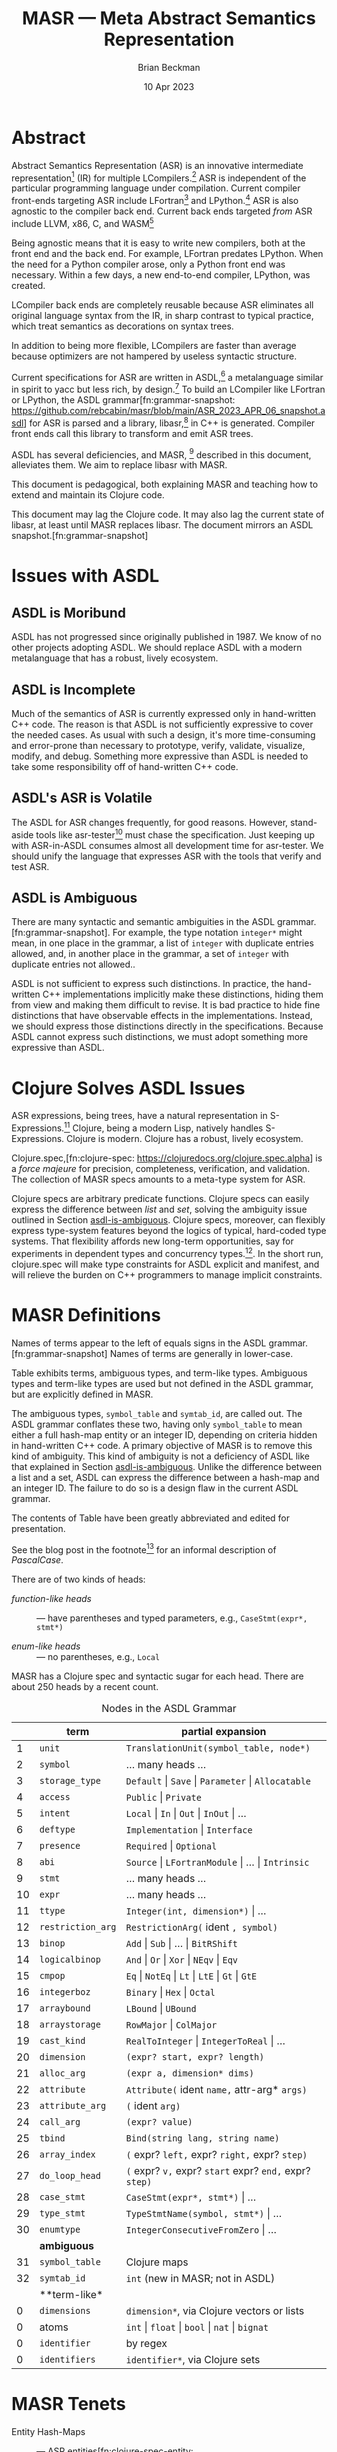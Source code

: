 #+TODO: TODO BACKLOGGED(!) SCHEDULED(!) STARTED(!) SUSPENDED(!) BLOCKED(!) DELEGATED(!) ABANDONED(!) DONE

# FOR DOCUMENTATION OF THESE OPTIONS, see 12.2, Export Settings of the Org Info Manual

#+OPTIONS: ':t                # export smart quotes
#+OPTIONS: *:t                # export emphasized text
#+OPTIONS: -:t                # conversion of special strings
#+OPTIONS: ::t                # fixed-width sections
#+OPTIONS: <:t                # time/date active/inactive stamps
#+OPTIONS: \n:nil             # preserve line breaks
#+OPTIONS: ^:nil              # TeX-like syntax for sub- and super-scripts
#+OPTIONS: arch:headline      # archived trees
#+OPTIONS: author:t           # toggle inclusion of author name on export
#+OPTIONS: broken-links:mark  # ?
#+OPTIONS: c:nil              # clock keywords
#+OPTIONS: creator:nil        # other value is 'comment'

# Exporting of drawers

#+OPTIONS: d:t

# Exporting of drawers to LaTeX is NOT WORKING as of 25 March 2020. The
# workaround is to wrap the drawers in #+begin_example and #+end_example.

# #+OPTIONS: d:("LOGBOOK")      # drawers to include or exclude

#+OPTIONS: date:t             # ?
#+OPTIONS: e:t                # entities
#+OPTIONS: email:nil          # do or don't export my email
#+OPTIONS: f:t                # footnotes
#+OPTIONS: H:3                # number of headline levels to export
#+OPTIONS: inline:t           # export inline tasks?
#+OPTIONS: num:t              # section numbers
#+OPTIONS: p:nil              # toggle export of planning information
#+OPTIONS: pri:nil            # priority cookies
#+OPTIONS: prop:("ATTACH_DIR" "Attachments")           # include property drawers? or list to include?
#+OPTIONS: stat:t             # statistics cookies?
#+OPTIONS: tags:t             # org-export-with-tags? (what's a "tag"?)
#+OPTIONS: tasks:t            # include TODO items ("tasks" some complexity here)
#+OPTIONS: tex:t              # exports inline LaTeX
#+OPTIONS: timestamp:t        # creation timestamp in the exported file?
#+OPTIONS: toc:2              # set level limit in TOC or nil to exclude
#+OPTIONS: todo:t             # inclusion of actual TODO keyword
#+OPTIONS: |:t                # include tables

#+CREATOR: Emacs 26.2 of 2019-04-12, org version: 9.2.2

#+LaTeX_HEADER: \usepackage{bm}
#+LaTeX_HEADER: \usepackage[T1]{fontenc}
#+LaTeX_HEADER: \usepackage{cmll}
#+LaTeX_HEADER: \usepackage{amsmath}
#+LaTeX_HEADER: \usepackage{amsthm}
#+LaTeX_HEADER: \usepackage{amsthm}
#+LaTeX_HEADER: \usepackage{amssymb}
#+LaTeX_HEADER: \usepackage{interval}  % must install texlive-full
#+LaTeX_HEADER: \usepackage{mathtools}
#+LaTeX_HEADER: \usepackage{interval}  % must install texlive-full
#+LaTeX_HEADER: \usepackage[shortcuts]{extdash}
#+LaTeX_HEADER: \usepackage{tikz}
#+LaTeX_HEADER: \usepackage[utf8]{inputenc}

# #+LaTeX_HEADER: \usepackage[top=0.90in,bottom=0.55in,left=1.25in,right=1.25in,includefoot]{geometry}

#+LaTeX_HEADER: \usepackage[top=1.25in,bottom=1.25in,left=1.75in,right=1.75in,includefoot]{geometry}

#+LaTeX_HEADER: \usepackage{palatino}

#+LaTeX_HEADER: \usepackage{siunitx}
#+LaTeX_HEADER: \usepackage{braket}
#+LaTeX_HEADER: \usepackage[euler-digits,euler-hat-accent]{eulervm}
#+LATEX_HEADER: \usepackage{fancyhdr}
#+LATEX_HEADER: \pagestyle{fancyplain}
#+LATEX_HEADER: \lhead{}
#+LATEX_HEADER: \chead{\textbf{(c) Brian Beckman, 2023; Creative Commons Attribution-ShareAlike CC-BY-SA}}
#+LATEX_HEADER: \rhead{}
#+LATEX_HEADER: \lfoot{(c) Brian Beckman, 2023; CC-BY-SA}
#+LATEX_HEADER: \cfoot{\thepage}
#+LATEX_HEADER: \rfoot{}
#+LATEX_HEADER: \usepackage{lineno}
#+LATEX_HEADER: \usepackage{minted}
#+LATEX_HEADER: \usepackage{listings}
#+LATEX_HEADER: \usepackage{tipa}

# #+LATEX_HEADER: \linenumbers

#+LATEX_HEADER: \usepackage{parskip}
#+LATEX_HEADER: \setlength{\parindent}{15pt}
#+LATEX_HEADER: \usepackage{listings}
#+LATEX_HEADER: \usepackage{xcolor}
#+LATEX_HEADER: \usepackage{textcomp}
#+LATEX_HEADER: \usepackage[atend]{bookmark}
#+LATEX_HEADER: \usepackage{mdframed}
#+LATEX_HEADER: \usepackage[utf8]{inputenc} % usually not needed (loaded by default)
#+LATEX_HEADER: \usepackage[T1]{fontenc}

#+LATEX_HEADER_EXTRA: \BeforeBeginEnvironment{minted}{\begin{mdframed}}
#+LATEX_HEADER_EXTRA: \AfterEndEnvironment{minted}{\end{mdframed}}
#+LATEX_HEADER_EXTRA: \bookmarksetup{open, openlevel=2, numbered}
#+LATEX_HEADER_EXTRA: \DeclareUnicodeCharacter{03BB}{$\lambda$}
# The following doesn't work: just search replace literal ESC=27=1B with ^[ !
# #+LATEX_HEADER_EXTRA: \DeclareUnicodeCharacter{001B}{xx}

#                                                    _
#  _ _  _____ __ __  __ ___ _ __  _ __  __ _ _ _  __| |___
# | ' \/ -_) V  V / / _/ _ \ '  \| '  \/ _` | ' \/ _` (_-<
# |_||_\___|\_/\_/  \__\___/_|_|_|_|_|_\__,_|_||_\__,_/__/

#+LaTeX_HEADER: \newcommand\definedas{\stackrel{\text{\tiny def}}{=}}
#+LaTeX_HEADER: \newcommand\belex{BELEX}
#+LaTeX_HEADER: \newcommand\bleir{BLEIR}
#+LaTeX_HEADER: \newcommand\llb{low-level \belex}
#+LaTeX_HEADER: \newcommand\hlb{high-level \belex}
#+LaTeX_HEADER: \newcommand{\Coloneqq}{\mathrel{\vcenter{\hbox{$:\,:\,=$}}{}}}

#+LaTeX_HEADER: \theoremstyle{definition}
#+LaTeX_HEADER: \newtheorem{definition}{Definition}

#+LaTeX_HEADER: \theoremstyle{slogan}
#+LaTeX_HEADER: \newtheorem{slogan}{Slogan}

#+LaTeX_HEADER: \theoremstyle{warning}
#+LaTeX_HEADER: \newtheorem{warning}{Warning}

#+LaTeX_HEADER: \theoremstyle{premise}
#+LaTeX_HEADER: \newtheorem{premise}{Premise}

#+SELECT_TAGS: export
#+STARTUP: indent

#+LaTeX_CLASS_OPTIONS: [10pt,oneside,x11names]
#+MACRO: color \textcolor{$1}{$2}
# Doesn't work: #+MACRO: colorbf \textcolor{$1}{\textbf{$2}}
# Use this instead:
#+LaTeX_HEADER: \newcommand\colorbf[2]{\textcolor{#1}{\textbf{#2}}}

#+LATEX: \setlength\parindent{0pt}

# #+STARTUP: latexpreview inlineimages showall
# #+STARTUP: showall

#+TITLE:  MASR --- Meta Abstract Semantics Representation
#+AUTHOR: Brian Beckman
#+DATE:   10 Apr 2023

#+BEGIN_SRC elisp :exports none
  (setq org-babel-python-command "python3")
  (setq org-image-actual-width nil)
  (setq org-confirm-babel-evaluate nil)
  (setq org-src-fontify-natively t)
  (add-to-list 'org-latex-packages-alist '("" "listingsutf8"))
  (setq org-export-latex-listings 'minted)
  (setq org-latex-listings 'minted
        org-latex-packages-alist '(("" "minted"))
        org-latex-pdf-process
        '("pdflatex --synctex=1 -shell-escape -interaction nonstopmode -output-directory %o %f"
          "pdflatex --synctex=1 -shell-escape -interaction nonstopmode -output-directory %o %f"
          "pdflatex --synctex=1 -shell-escape -interaction nonstopmode -output-directory %o %f"))
  (org-babel-do-load-languages 'org-babel-load-languages
   '((ditaa . t) (latex . t)))
  (princ (concat (format "Emacs version: %s\n" (emacs-version))
                 (format "org version: %s\n" (org-version))))
#+END_SRC

#+RESULTS:
: Emacs version: GNU Emacs 28.2 (build 1, aarch64-apple-darwin21.1.0, NS appkit-2113.00 Version 12.0.1 (Build 21A559))
:  of 2022-09-12
: org version: 9.5.5

\clearpage
* Abstract

Abstract Semantics Representation (ASR) is an
innovative intermediate representation[fn::
https://en.wikipedia.org/wiki/Intermediate_representation]
(IR) for multiple LCompilers.[fn:lcompilers:
https://github.com/lcompilers/libasr] ASR is
independent of the particular programming language
under compilation. Current compiler front-ends
targeting ASR include LFortran[fn::
https://lfortran.org/] and LPython.[fn::
https://lpython.org/] ASR is also agnostic to the
compiler back end. Current back ends targeted /from/
ASR include LLVM, x86, C, and WASM[fn::
https://webassembly.org/]

Being agnostic means that it is easy to write new
compilers, both at the front end and the back end.
For example, LFortran predates LPython. When the
need for a Python compiler arose, only a Python
front end was necessary. Within a few days, a new
end-to-end compiler, LPython, was created.

LCompiler back ends are completely reusable because
ASR eliminates all original language syntax from the
IR, in sharp contrast to typical practice, which
treat semantics as decorations on syntax trees.

In addition to being more flexible, LCompilers are
faster than average because optimizers are not
hampered by useless syntactic structure.

# ASR-to-ASR
# transformations are the magic of LCompilers.
# Optimization, type-checking, partial evaluation,
# abstract execution, and rewriting are examples of
# such transformations.

# ASR is a full programming language in its own
# right, just one with no native syntax,

Current specifications for ASR are written in
ASDL,[fn::
https://en.wikipedia.org/wiki/Abstract-Type_and_Scheme-Definition_Language]
a metalanguage similar in spirit to yacc but less
rich, by design.[fn::
https://en.wikipedia.org/wiki/Yacc] To build an
LCompiler like LFortran or LPython, the ASDL
grammar[fn:grammar-snapshot:
https://github.com/rebcabin/masr/blob/main/ASR_2023_APR_06_snapshot.asdl]
for ASR is parsed and a library, libasr,[fn:libasr:
https://github.com/lfortran/lfortran/tree/c648a8d824242b676512a038bf2257f3b28dad3b/src/libasr]
in C++ is generated. Compiler front ends call this
library to transform and emit ASR trees.

ASDL has several deficiencies, and MASR, [fn::
pronounced "maser;" it is a Physics pun] described
in this document, alleviates them. We aim to replace
libasr with MASR.

This document is pedagogical, both explaining MASR
and teaching how to extend and maintain its Clojure
code.

This document may lag the Clojure code. It may also
lag the current state of libasr, at least until MASR
replaces libasr. The document mirrors an ASDL
snapshot.[fn:grammar-snapshot]

\clearpage
* Issues with ASDL
<<issues>>

** ASDL is Moribund

ASDL has not progressed since originally published
in 1987. We know of no other projects adopting ASDL.
We should replace ASDL with a modern metalanguage
that has a robust, lively ecosystem.

** ASDL is Incomplete

Much of the semantics of ASR is currently expressed
only in hand-written C++ code. The reason is that
ASDL is not sufficiently expressive to cover the
needed cases. As usual with such a design, it's more
time-consuming and error-prone than necessary to
prototype, verify, validate, visualize, modify, and
debug. Something more expressive than ASDL is
needed to take some responsibility off of
hand-written C++ code.

** ASDL's ASR is Volatile

The ASDL for ASR changes frequently, for good
reasons. However, stand-aside tools like
asr-tester[fn::
https://github.com/rebcabin/asr-tester] must chase
the specification. Just keeping up with ASR-in-ASDL
consumes almost all development time for asr-tester.
We should unify the language that expresses ASR with
the tools that verify and test ASR.

** ASDL is Ambiguous
<<asdl-is-ambiguous>>

There are many syntactic and semantic ambiguities in
the ASDL grammar.[fn:grammar-snapshot]. For example,
the type notation =integer*= might mean, in one
place in the grammar, a list of =integer= with
duplicate entries allowed, and, in another place in
the grammar, a set of =integer= with duplicate
entries not allowed..

ASDL is not sufficient to express such distinctions.
In practice, the hand-written C++ implementations
implicitly make these distinctions, hiding them from
view and making them difficult to revise. It is bad
practice to hide fine distinctions that have
observable effects in the implementations. Instead,
we should express those distinctions directly in the
specifications. Because ASDL cannot express such
distinctions, we must adopt something more
expressive than ASDL.

# Another kind of ambiguity concerns =symbol_table=.
# In some places in the ASDL
# grammar,[fn:grammar-snapshot] the type
# =symbol_table= means a literal hash-map. In other
# places, =symbol_table= means an integer ID. Only the
# hand-written C++ code knows where.

# That kind of ambiguity is avoidable in ASDL. That
# kind of ambiguity is simply a design flaw in the
# expression of ASR in ASDL.

\clearpage
* Clojure Solves ASDL Issues

ASR expressions, being trees, have a natural
representation in S-Expressions.[fn::
https://en.wikipedia.org/wiki/S-expression] Clojure,
being a modern Lisp, natively handles S-Expressions.
Clojure is modern. Clojure has a robust, lively
ecosystem.

Clojure.spec,[fn:clojure-spec:
https://clojuredocs.org/clojure.spec.alpha] is a
/force majeure/ for precision, completeness,
verification, and validation. The collection of MASR
specs amounts to a meta-type system for ASR.

Clojure specs are arbitrary predicate functions.
Clojure specs can easily express the difference
between /list/ and /set/, solving the ambiguity
issue outlined in Section [[asdl-is-ambiguous]]. Clojure
specs, moreover, can flexibly express type-system
features beyond the logics of typical, hard-coded
type systems. That flexibility affords new long-term
opportunities, say for experiments in dependent
types and concurrency types.[fn::
https://rholang.io/]. In the short run, clojure.spec
will make type constraints for ASDL explicit and
manifest, and will relieve the burden on C++
programmers to manage implicit constraints.

\clearpage
* MASR Definitions

\begin{framed}
\begin{definition}
  A \emph{spec} is a predicate function
  that tests an expression for conformance.
  \emph{Spec} is a synonym for \emph{type}
  in this document.
\end{definition}
\vskip 0.26cm
\end{framed}

\begin{framed}
\begin{definition}
\emph{Terms} are the "objects" or "productions" of ASR,
like $\texttt{symbol}$ or $\texttt{dimension}$.
\end{definition}
\vskip 0.26cm
\end{framed}

Names of terms appear to the left of equals signs in
the ASDL grammar.[fn:grammar-snapshot] Names of
terms are generally in lower-case.

Table \ref{tbl:nodes} exhibits terms, ambiguous
types, and term-like types. Ambiguous types and
term-like types are used but not defined in the ASDL
grammar, but are explicitly defined in MASR.

The ambiguous types, =symbol_table= and =symtab_id=,
are called out. The ASDL grammar conflates these
two, having only =symbol_table= to mean either a
full hash-map entity or an integer ID, depending on
criteria hidden in hand-written C++ code. A primary
objective of MASR is to remove this kind of
ambiguity. This kind of ambiguity is not a
deficiency of ASDL like that explained in Section
[[asdl-is-ambiguous]]. Unlike the difference between a
list and a set, ASDL can express the difference
between a hash-map and an integer ID. The failure to
do so is a design flaw in the current ASDL grammar.

The contents of Table \ref{tbl:nodes} have been
greatly abbreviated and edited for presentation.

\begin{framed}
\begin{definition}
\emph{Heads} are expressions like $\texttt{Local}$
and $\texttt{CaseStmt}$,
generally in PascalCase,
that appear on the right-hand sides of
equals signs in Table \ref{tbl:nodes}.
\end{definition}
\vskip 0.26cm
\end{framed}

See the blog post in the footnote[fn::
https://alok-verma6597.medium.com/case-styles-in-development-camel-pascal-snake-and-kebab-case-ed8e7b2497af]
for an informal description of /PascalCase/.

There are of two kinds of heads:

- /function-like heads/ :: --- have parentheses and typed
  parameters, \newline e.g., =CaseStmt(expr*, stmt*)=

- /enum-like heads/ :: --- no parentheses, e.g., =Local=

MASR has a Clojure spec and syntactic sugar for each
head. There are about 250 heads by a recent count.

\begin{framed}
\begin{definition}
  An \emph{ASR entity} is a compound type like \newline
  $\texttt{CaseStmt(expr*, stmt*)}$, with a function-like head
  and zero-or more arguments, possibly with names, that require recursive conformance.
\end{definition}
\end{framed}

#+caption: Nodes in the ASDL Grammar
#+label: tbl:nodes
|----+-------------------+------------------------------------------------------------------|
|    | **term**          | **partial expansion**                                            |
|----+-------------------+------------------------------------------------------------------|
|  1 | =unit=            | =TranslationUnit(symbol_table, node*)=                           |
|  2 | =symbol=          | \ldots many heads \ldots                                         |
|  3 | =storage_type=    | =Default= \vert =Save= \vert =Parameter= \vert =Allocatable=     |
|  4 | =access=          | =Public= \vert =Private=                                         |
|  5 | =intent=          | =Local= \vert =In= \vert =Out= \vert =InOut= \vert \ldots        |
|  6 | =deftype=         | =Implementation= \vert =Interface=                               |
|  7 | =presence=        | =Required= \vert =Optional=                                      |
|  8 | =abi=             | =Source= \vert =LFortranModule= \vert \ldots \vert =Intrinsic=   |
|  9 | =stmt=            | \ldots many heads \ldots                                         |
| 10 | =expr=            | \ldots many heads \ldots                                         |
| 11 | =ttype=           | =Integer(int, dimension*)= \vert \ldots                          |
| 12 | =restriction_arg= | =RestrictionArg(= ident =, symbol)=                              |
| 13 | =binop=           | =Add= \vert =Sub= \vert \ldots \vert =BitRShift=                 |
| 14 | =logicalbinop=    | =And= \vert =Or= \vert =Xor= \vert =NEqv= \vert =Eqv=            |
| 15 | =cmpop=           | =Eq= \vert =NotEq= \vert =Lt= \vert =LtE= \vert =Gt= \vert =GtE= |
| 16 | =integerboz=      | =Binary= \vert =Hex= \vert =Octal=                               |
| 17 | =arraybound=      | =LBound= \vert =UBound=                                          |
| 18 | =arraystorage=    | =RowMajor= \vert =ColMajor=                                      |
| 19 | =cast_kind=       | =RealToInteger= \vert =IntegerToReal= \vert \ldots               |
| 20 | =dimension=       | =(expr? start, expr? length)=                                    |
| 21 | =alloc_arg=       | =(expr a, dimension* dims)=                                      |
| 22 | =attribute=       | =Attribute(= ident =name,= attr-arg* =args)=                     |
| 23 | =attribute_arg=   | =(= ident =arg)=                                                 |
| 24 | =call_arg=        | =(expr? value)=                                                  |
| 25 | =tbind=           | =Bind(string lang, string name)=                                 |
| 26 | =array_index=     | =(= expr? =left,= expr? =right,= expr? =step)=                   |
| 27 | =do_loop_head=    | =(= expr? =v,= expr? =start= expr? =end,= expr? =step)=          |
| 28 | =case_stmt=       | =CaseStmt(expr*, stmt*)= \vert \ldots                            |
| 29 | =type_stmt=       | =TypeStmtName(symbol, stmt*)= \vert \ldots                       |
| 30 | =enumtype=        | =IntegerConsecutiveFromZero= \vert \ldots                        |
|----+-------------------+------------------------------------------------------------------|
|    | **ambiguous**     |                                                                  |
|----+-------------------+------------------------------------------------------------------|
| 31 | =symbol_table=    | Clojure maps                                                     |
| 32 | =symtab_id=       | =int= (new in MASR; not in ASDL)                                 |
|----+-------------------+------------------------------------------------------------------|
|    | **term-like*      |                                                                  |
|----+-------------------+------------------------------------------------------------------|
|  0 | =dimensions=      | =dimension*=, via Clojure vectors or lists                       |
|  0 | atoms             | =int= \vert =float= \vert =bool= \vert =nat= \vert =bignat=      |
|  0 | =identifier=      | by regex                                                         |
|  0 | =identifiers=     | =identifier*=, via Clojure sets                                  |
|----+-------------------+------------------------------------------------------------------|
#+TBLFM: $3=int= (new in MASR; not in ASDL)

\clearpage
* MASR Tenets

- Entity Hash-Maps :: --- ASR
  entities[fn:clojure-spec-entity:
  https://clojure.org/guides/spec] shall be
  hash-maps with fully-qualified keywords as keys
  (see Section [[intent]] for motivating example).

- Multi-Specs :: --- ASR entity hash-maps shall be
  recursively checked and generated via Clojure
  multi-specs.[fn:clojure-spec-entity]

- Explicit :: --- ASR entity hash-maps shall contain
  all necessary information, even at the cost of
  verbosity. Defaults are not permitted.

- Syntax Sugar :: --- Extra constructor functions
  for ASR entities may allow default values for
  positional and keyword arguments. See Section
  [[ttype]] for an example and see Issue 3 on MASR's
  GitHub repo.[fn::
  https://github.com/rebcabin/masr/issues/3]

\clearpage
* Base Specs

The specs in this section are the /atoms/ in the
/term-like/ grouping in Table \ref{tbl:nodes}

** Atoms: =int=, =float=, =bool=, =nat=

The specs for =int=, =float=, and =bool= are straightforward:

\vskip 0.26cm
#+begin_src clojure :eval never
  (s/def ::int   int?)     ;; java.lang.Long
  (s/def ::float float?)
  (s/def ::bool  boolean?)
#+end_src

We restrict the spec, =nat=, for natural numbers, to /int/,
for practical reasons:

\vskip 0.26cm
#+begin_src clojure :eval never
   (s/def ::nat nat-int?)
   ;; sugar
   (defn nat [it]
     (let [cit (s/conform ::nat it)]
       (if (s/invalid? cit)
         ::invalid-nat
         cit)))
#+end_src

\vskip 0.26cm
#+begin_src clojure :eval never
   (tests
    (s/valid? ::nat (nat 42))                    := true
    (s/valid? ::nat (nat -42))                   := false
    (s/valid? ::nat (nat 0))                     := true
    (s/valid? ::nat (nat 0xFFFFFFFFFFFFFFFF))    := false
    (s/valid? ::nat (nat -0xFFFFFFFFFFFFFFFF))   := false
    (s/valid?
     ::nat
     (nat (unchecked-long 0xFFFFFFFFFFFFFFFF)))  := false
    (s/valid?
     ::nat
     (nat (unchecked-long -0xFFFFFFFFFFFFFFFF))) := true
    (s/valid? ::nat (nat 0x7FFFFFFFFFFFFFFF))    := true)
#+end_src

\newpage
** Notes

A Clojure /int/ is a Java /Long/, with some peculiar
behavior for hex literals.[fn::
https://clojurians.slack.com/archives/C03S1KBA2/p1681690965585429]
The gist is that hex literals for negative numbers
in Clojure must have explicit minus signs, lest they
become =clojure.lang.BigInt=, which we disallow in
MASR. To access the underlying =java.lang.Long=, one
must employ Clojure's =unchecked-long=.

\vskip 0.26cm
#+begin_src clojure :eval never
  (tests (unchecked-long 0x8000000000000000)
         := -9223372036854775808
         (unchecked-long 0xFFFFFFFFFFFFFFFF)
         := -1
         (unchecked-long 0x8000000000000000)
         := -0x8000000000000000
         (unchecked-long -0xFFFFFFFFFFFFFFFF)
         := 1)
#+end_src

\clearpage
* Term-Like Nodes

This section of the document exhibits specs for the
/term-like nodes/ in Table \ref{tbl:nodes}: namely
=dimensions=, =identifier=, and =identifiers=. These
are not terms, but share some similarities with
terms. Note carefully the singulars and plurals in
the names of the specs.

** dimensions [\emph{sic}]
<<dimensions>>

A MASR /dimensions/ [\emph{sic}], =dimension*= in
ASDL, is a homogeneous ordered collection (list or
vector) of zero or more dimension instances
([[dimension]]). Because \linebreak =::dimensions=
[\emph{sic}] is not a term, we do not need nested
multi-specs. However, because =::dimension=
[\emph{sic}] is a term, the spec for =::dimensions=
must ensure that the elements of its collection
conform to =::dimension=, which is an =asr-term=
multi-spec. We ensure so with a function that
selects terms that match a given spec, =dimension=
in this case. We may reuse that function in other
specs that represent collections that are not,
themselves, terms.

\vskip 0.26cm
#+begin_src clojure :eval never
  (defn term-selector-spec [kwd]
    (s/and ::asr-term
           #(= kwd (::term %))))
#+end_src

Here is the spec, =::dimensions=, for dimensions. We
limit the number of dimensions to 9 for practical
reasons. The meaning of a =::dimensions= instance
with 0 dimensions is an open question (Issue
6[fn:issue6]).

\vskip 0.26cm
#+begin_src clojure :eval never
  (def MIN-NUMBER-OF-DIMENSIONS 0)  ;; TODO: 1?
  (def MAX-NUMBER-OF-DIMENSIONS 9)

  (s/def ::dimensions
    (s/coll-of (term-selector-spec ::dimension)
               :min-count MIN-NUMBER-OF-DIMENSIONS,
               :max-count MAX-NUMBER-OF-DIMENSIONS,
               :into []))
#+end_src

\newpage
*** FullForm

The following tests show a couple of ways of writing
out a =::dimensions= instance in full-form. The
first is necessary in files other than =specs.clj=,
say in =core_tests.clj=. The second can be used in
=specs.clj=:

\vskip 0.26cm
#+begin_src clojure :eval never
  (tests (s/valid?
          ::dimensions
          [#:masr.specs{:term :masr.specs/dimension,
                        :dimension-content [1 60]}
           #:masr.specs{:term :masr.specs/dimension,
                        :dimension-content ()}]) := true
         (s/valid?
          ::dimensions
          [{::term ::dimension,
            ::dimension-content [1 60]}
           {::term ::dimension,
            ::dimension-content ()}])            := true)
#+end_src

*** Sugar

The following tests illustrate the sugar for
=::dimensions=:

\vskip 0.26cm
#+begin_src clojure :eval never
  (tests
   (s/valid? ::dimensions [])                        := true
   (s/valid? ::dimensions
             [(dimension '(1 60)) (dimension '())])  := true
   (s/conform ::dimensions
              [(dimension '(1 60)) (dimension '())]) :=
   [#:masr.specs{:term :masr.specs/dimension,
                 :dimension-content [1 60]}
    #:masr.specs{:term :masr.specs/dimension,
                 :dimension-content ()}])
#+end_src

\clearpage
** identifier  [\emph{sic}]

An ASR identifier is a C or Fortran identifier,
which begins with an alphabetic glyph or an
underscore, and has alpha-numeric characters or
underscores following. The only complication in the
spec is the need to generate instances via
=s/with-gen=. The spec solves the problem for
identifiers and shows a pattern for other specs that
need custom generators.

\vskip 0.26cm
#+begin_src clojure :eval never
  (let [alpha-re #"[a-zA-Z_]"  ;; "let over lambda."
        alphameric-re #"[a-zA-Z0-9_]*"]
    (def alpha?
      #(re-matches alpha-re %))
    (def alphameric?
      #(re-matches alphameric-re %))
    (defn identifier? [sy]
      ;; exclude strings, numbers, quoted numbers
      (and (symbol? sy)
           (let [s (str sy)]
             (and (alpha? (subs s 0 1))
                  (alphameric? (subs s 1))))))
    (def identifier-generator
      (tgen/let [c (gen/char-alpha)
                 s (gen/string-alphanumeric)]
        (symbol (str c s))))
    (s/def ::identifier
      (s/with-gen
        identifier?
        ;; fn wrapping a macro:
        (fn [] identifier-generator))))
#+end_src

The following tests illustrate validation and
generation:

\vskip 0.26cm
#+begin_src clojure :eval never
  (tests
   (s/valid? :masr.specs/identifier 'foobar)  := true
   (s/valid? :masr.specs/identifier '_f__547) := true
   (s/valid? :masr.specs/identifier '1234)    := false)

  #_
  (gen/sample (s/gen :masr.specs/identifier))
  ;; => (e c Q G Z2qP fXzg1 sRx2J6 YIhKlV k6 f7k1Xl4)
  ;; => (k hM LV QWC qW0X RGk3u W Kg6X Q2YvFO621 ODUt9)
#+end_src

\newpage
*** Sugar

We define a simple function for creating conforming
identifiers and illustrate it with a couple of
tests:

\vskip 0.26cm
#+begin_src clojure :eval never
  (defn identifier [sym]
    (let [csym (s/conform ::identifier sym)]
      (if (s/invalid? csym)
        ::invalid-identifier
        csym)))

  (tests
   (identifier 'foo) := 'foo
   (identifier 123)  := ::invalid-identifier)
#+end_src

\clearpage
** identifiers [\emph{sic}]

ASDL =identifier*= is ambiguous. There are three
kinds of identifier collections in MASRd:[fn::
https://github.com/rebcabin/masr/issues/1]

- identifier-set  :: --- unordered, no duplicates

- identifier-list :: --- ordered, duplicates allowed
  (we use vector)

- identifier-suit :: -- ordered, duplicates not
  allowed

For all three kinds, we limit the number of
identifiers to 99 for practical purposes:

\vskip 0.26cm
#+begin_src clojure :eval never
  (def MIN-NUMBER-OF-IDENTIFIERS  0)
  (def MAX-NUMBER-OF-IDENTIFIERS 99)
#+end_src

*** identifier-set

The spec for a set of identifiers is
straightforward because of Clojure's literal syntax,
=#{\ldots}=, for sets, including the empty set:

\vskip 0.26cm
#+begin_src clojure :eval never
  (s/def ::identifier-set
    (s/coll-of ::identifier
               :min-count MIN-NUMBER-OF-IDENTIFIERS,
               :max-count MAX-NUMBER-OF-IDENTIFIERS,
               :into #{})) ;; empty set
#+end_src

See the code for uninteresting details of the
sugar-function, =identifier-set=. The following
tests show it at work:

\vskip 0.26cm
#+begin_src clojure :eval never
(tests
 (let [x (identifier-set ['a 'a])]
   (s/valid? ::identifier-set x) := true
   (set?  x)                     := true
   (count x)                     := 1)
 (let [x (identifier-set [])]
   (s/valid? ::identifier-set x) := true
   (set?  x)                     := true
   (count x)                     := 0)
 (let [x (identifier-set ['a '1])]
   (s/valid? ::identifier-set x) := false
   x := ::invalid-identifier-set))
#+end_src

\newpage
*** identifier-list

The spec for a list of identifiers is almost the
same as the spec for a set of identifiers. It
differs only in the =:into= clause --- into a vector
rather than into a set:

\vskip 0.26cm
#+begin_src clojure :eval never
  (tests
   (let [x (identifier-list ['a 'a])]
     (s/valid? ::identifier-list x) := true
     (vector? x)                    := true
     (count   x)                    := 2)
   (let [x (identifier-list [])]
     (s/valid? ::identifier-list x) := true
     (vector? x)                    := true
     (count   x)                    := 0)
   (let [x (identifier-list ['a '1])]
     (s/valid? ::identifier-list x) := false
     x := ::invalid-identifier-list)) ;; empty set
#+end_src

The implementation of the sugar-function for
identifier-list is uninteresting. The following
tests show it at work:

\vskip 0.26cm
#+begin_src clojure :eval never
  (tests
   (let [x (identifier-list ['a 'a])]
     (s/valid? ::identifier-list x) := true
     (vector? x)                    := true
     (count   x)                    := 2)
   (let [x (identifier-list [])]
     (s/valid? ::identifier-list x) := true
     (vector? x)                    := true
     (count   x)                    := 0)
   (let [x (identifier-list ['a '1])]
     (s/valid? ::identifier-list x) := false
     x := ::invalid-identifier-list))
#+end_src

\newpage
*** identifier-suit

The spec for an identifier-suit is almost the same
as for identifier-list, only checking that there are
no duplicate elements

\vskip 0.26cm
#+begin_src clojure :eval never
  (s/def ::identifier-suit
    (s/and
     (s/coll-of ::identifier
                :min-count MIN-NUMBER-OF-IDENTIFIERS,
                :max-count MAX-NUMBER-OF-IDENTIFIERS,
                :into [])
     ;; no duplicates
     #(= (count %) (count (set %)))))
#+end_src

Here are the tests for the (uninteresting)
sugar-function:

\vskip 0.26cm
#+begin_src clojure :eval never
  (tests
   (let [x (identifier-suit ['a 'a])]
     (s/valid? ::identifier-suit x) := false
     (vector? x)                    := false)
   (let [x (identifier-suit ['a 'b])]
     (s/valid? ::identifier-suit x) := true
     (vector? x)                    := true
     (count   x)                    := 2)
   (let [x (identifier-suit [])]
     (s/valid? ::identifier-suit x) := true
     (vector? x)                    := true
     (count   x)                    := 0)
   (let [x (identifier-suit ['a '1])]
     (s/valid? ::identifier-suit x) := false
     x := ::invalid-identifier-suit))
#+end_src

\clearpage
* Specs

The following sections

- summarize the Clojure specs for all ASR terms and
  heads

- pedagogically explain the architecture and
  approach taken in the Clojure code so that anyone
  may extend and maintain it.

The architecture is the remainder from several
experiments. For example, \linebreak =defrecord= and
=defprotocol= for polymorphism were tried and
discarded in favor of multi-specs.[fn:clojure-spec-entity]

The tests in =core_test.clj= exhibit many examples
that pass and, more importantly, fail the specs. We
also keep lightweight, load-time tests inline to the
source file for the specs, =specs.clj=. The balance
between inline tests and separate tests is fluid.

The best way to learn the code is to study the tests
and to run them in the Clojure REPL or in the CIDER
debugger in Emacs.[fn::
https://docs.cider.mx/cider/debugging/debugger.html]

We present the terms somewhat out of the order of
Table \ref{tbl:nodes}. First is /intent/, as it is
the archetype for several enum-like terms and heads.

** intent
<<intent>>

*** \colorbf{red}{Sets for Contents}

An ASR /intent/ is one of the symbols

=Local=, =In=, =Out=, =InOut=, =ReturnVar=, =Unspecified=.

The spec for the /contents/ of an intent is simply
this set of enum-like heads. Any Clojure /set/
(e.g., in =#{= \ldots =}= brackets) doubles as a
predicate function for set membership. In
the following two examples, the set appears in the
function position of the usual Clojure function-call
syntax
$\texttt{(}\textit{function} \textit{args}\texttt{*)}$:

If a candidate member is in a set, the result of
calling the set like a function is the candidate
member.

\vskip 0.26cm
#+begin_src clojure :exports both
  (#{'Local 'In 'Out 'InOut 'ReturnVar 'Unspecified} 'Local)
#+end_src

#+RESULTS:
: Local

When the candidate element, say =fubar=, is not in the set, the
result is =nil=, which does not print:

\vskip 0.26cm
#+begin_src clojure :exports both
  (#{'Local 'In 'Out 'InOut 'ReturnVar 'Unspecified} 'fubar)
#+end_src

#+RESULTS:

Any predicate function can be registered as a
Clojure spec.[fn:clojure-spec] Therefore the spec
for /intent contents/ is just the set of valid
members.

*** \colorbf{red}{Specs have Fully Qualified Keyword Names}

The name of the spec is =::intent-enum=. The double
colon in =::intent-enum= is shorthand. In the file
=specs.clj=, double colon implicitly signifies that
a keyword like =intent-enum= is in the namespace
=masr.specs=. In other files, like =core_test.clj=,
the same keyword is spelled
=:masr.specs/intent-enum=.

The names of all Clojure specs must be
fully qualified in namespaces.

\vskip 0.26cm
#+begin_src clojure :eval never
  (s/def ::intent-enum
    #{'Local 'In 'Out 'InOut 'ReturnVar 'Unspecified})
#+end_src

*** \colorbf{red}{How to Use Specs}
<<how-to-use-specs>>

To check an expression like ='Local= against the
=::intent-enum= spec, write

\vskip 0.26cm
#+begin_src clojure :eval never
  (s/valid? ::intent-enum 'Local)
  ;; => true
  (s/valid? ::intent-enum 'fubar)
  ;; => false
#+end_src

To produce conforming or non-conforming (invalid)
entities in other code, write

\vskip 0.26cm
#+begin_src clojure :eval never
  (s/conform ::intent-enum 'Local)
  ;; => Local
  (s/conform ::intent-enum 'fubar)
  ;; => :clojure.spec.alpha/invalid
#+end_src

To generate a few conforming samples, write

\vskip 0.26cm
#+begin_src clojure :eval never
(gen/sample (s/gen ::intent-enum) 5)
;; => (Unspecified Unspecified Out Unspecified Local)
#+end_src

or, with conformance explanation (trivial in this
case):

\vskip 0.26cm
#+begin_src clojure :eval never
(s/exercise ::intent-enum 5)
;; => ([Out Out]
;;     [ReturnVar ReturnVar]
;;     [In In]
;;     [Local Local]
;;     [ReturnVar ReturnVar])
#+end_src

Strip out the conformance information as follows:

\vskip 0.26cm
#+begin_src clojure :eval never
(map second (s/exercise ::intent-enum 5))
;; => (In ReturnVar Out In ReturnVar)
#+end_src

=s/valid?=, =s/conform=, =gen/sample=, and
=s/exercise= pertain to any Clojure specs, no matter
how complex or rich.

*** \colorbf{red}{The Spec that Contains the Contents}

=::intent-enum= is just the spec for the /contents/ of an
intent, not for the intent itself. The spec for the intent
itself is an implementation of a polymorphic Clojure
/multi-spec/,[fn:clojure-spec-entity] =::asr-term=.

*** \colorbf{red}{Multi-Specs}

A multi-spec is like a tagged union in C. The
multi-spec, =::asr-term=, pertains to all Clojure
hash-maps[fn:hash-map:
https://clojuredocs.org/clojure.core/hash-map] that
have a tag named =::term= with a value like
=::intent= or =::storage-type=, etc. The values, if
themselves fully qualified keywords, are recursively
checked.

A multi-spec has three components:

- =defmulti=[fn:: https://clojuredocs.org/clojure.core/defmulti] :: ---
  a polymorphic interface that declares the
  /tag-fetcher function/, \linebreak =::term= in
  this case. The tag-fetcher function fetches a
  tag's value from any candidate hash-map. The
  =defmulti= dispatches to a =defmethod= that
  matches the fetched tag value, =::intent= in this
  case. =::term= is a fully qualified keyword of
  course, but all keywords double as tag-fetchers
  for hash-maps.[fn::
  https://stackoverflow.com/questions/6915531]

- =defmethod=[fn:: https://clojuredocs.org/clojure.core/defmethod] :: ---
  individual specs, each implementing the interface;
  in this case, if the =::term= of a hash-map
  matches =::intent=, then the corresponding
  =defmethod= is invoked (see Section [[defmethod]] below).

- =s/multi-spec= :: --- tying together the =defmulti= and,
  redundantly, the tag-fetcher.[fn:: Multi-specs allow re-tagging,
  but we do not need that level of generality.]

*** \colorbf{red}{Specs for All Terms}

Start with a spec for =::term=:

\vskip 0.26cm
#+begin_src clojure :eval never
  ;; like ::intent, ::symbol, ::expr, ...
  (s/def ::term qualified-keyword?)
#+end_src

The spec says that any fully qualified keyword, like
=::intent=, is a MASR term. This spec leaves room for
growth of MASR by adding more fully qualified
keywords for more MASR types-/qua/-terms.

=s/def= stands for =clojure.spec.alpha/def=, the
=def= macro in the \linebreak =clojure.spec.alpha=
namespace. The namespace is aliased to =s=.

Next, specify the =defmulti= polymorphic interface,
=term=, (no colons) for all term specs:
# The name of the polymorphic
# interface and also of all =defmethods= that
# implement the interface is =term=, contrast to
# =::term=, the tag-fetcher:

\vskip 0.26cm
#+begin_src clojure :eval never
  (defmulti term ::term)
#+end_src

This =defmulti= dispatches to a =defmethod= based on
the results of applying the keyword-/qua/-function
=::term= to a hash-map:

\vskip 0.26cm
#+begin_src clojure :eval never
  (::term {::term ::intent ...})
#+end_src

equals =::intent=.

The spec is named =::term= and the tag-fetcher is named =::term=.
They don't need to be the same. They could have different names.

*** \colorbf{red}{Spec for intent}
<<defmethod>>

If applying =::term= to a Clojure hash-map produces
=::intent=, the following spec, which specifies all
intents, will be invoked. It ignores its
argument, =_=:

\vskip 0.26cm
#+begin_src clojure :eval never
  (defmethod term ::intent [_]
    (s/keys :req [::term ::intent-enum]))
#+end_src

This spec states that an /intent/ is a Clojure
hash-map with a =::term= keyword and an
=::intent-enum= keyword.

*** \colorbf{red}{The Multi-Spec Itself: ::asr-term}

=s/multi-spec= ties =defmulti term= to the
tag-fetcher =::term=. The multi-spec itself is named
=::asr-term=:

\vskip 0.26cm
#+begin_src clojure :eval never
  ;;     name of the mult-spec    defmulti  tag fn
  ;;     ------------------------   ----    ------
  (s/def ::asr-term (s/multi-spec   term    ::term))
#+end_src

*** \colorbf{red}{Examples of Intent}
<<examples-of-intent>>

The following shows a valid example:

\vskip 0.26cm
#+begin_src clojure :eval never  :exports both
  (s/valid? ::asr-term
            {::term        ::intent,
             ::intent-enum 'Local})
#+end_src

#+RESULTS:
: true

Here is an invalid sample:

\vskip 0.26cm
#+begin_src clojure :eval never :exports both
  (s/valid? ::asr-term
            {::term        ::intent,
             ::intent-enum 'FooBar})
#+end_src

#+RESULTS:
: false

\newpage
Generate a few valid samples:

\vskip 0.26cm
#+begin_src clojure :eval never
  (gen/sample (s/gen (s/and
                      ::asr/asr-term
                      #(= ::asr/intent (::asr/term %))))
              5)
  ;;=> (#::asr{:term ::asr/intent, :intent-enum ReturnVar}
  ;;    #::asr{:term ::asr/intent, :intent-enum In}
  ;;    #::asr{:term ::asr/intent, :intent-enum Unspecified}
  ;;    #::asr{:term ::asr/intent, :intent-enum Unspecified}
  ;;    #::asr{:term ::asr/intent, :intent-enum InOut})
#+end_src

*** \colorbf{red}{Another asr-term: a Pattern Emerges}

To define another asr-term, specify the contents and
write a =defmethod=. The one multi-spec,
=::asr-term=, suffices for all.

For example, another asr-term for an enum-like is
=storage-type=:

\vskip 0.26cm
#+begin_src clojure :eval never
  (s/def ::storage-type-enum
    #{'Default, 'Save, 'Parameter, 'Allocatable})

  (defmethod term ::storage-type [_]
    (s/keys :req [::term ::storage-type-enum]))
#+end_src

All enum-like specs follow this pattern.

*** \colorbf{red}{Syntax Sugar}

={::term ::intent, ::intent-enum 'Local}=, a valid
=asr-term= entity, is long and ugly. Write a short
function, =intent=, via =s/conform=, explained in
Section [[how-to-use-specs]]:

\vskip 0.26cm
#+begin_src clojure :eval never
  (defn intent [sym]
    (let [intent_ (s/conform
                   ::asr-term
                   {::term ::intent, ::intent-enum sym})]
      (if (s/invalid? intent_)
        ::invalid-intent
        intent_)))
#+end_src

\newpage
Entities have shorter expression with the sugar:

\vskip 0.26cm
#+begin_src clojure :eval never
  (testing "better syntax"
    (is      (s/valid? ::asr-term (intent 'Local)))
    (is      (s/valid? ::asr-term (intent 'Unspecified)))
    (is (not (s/valid? ::asr-term (intent 'foobar))))
    (is (not (s/valid? ::asr-term (intent []))))
    (is (not (s/valid? ::asr-term (intent ()))))
    (is (not (s/valid? ::asr-term (intent {}))))
    (is (not (s/valid? ::asr-term (intent #{}))))
    (is (not (s/valid? ::asr-term (intent "foobar"))))
    (is (not (s/valid? ::asr-term (intent ""))))
    (is (not (s/valid? ::asr-term (intent 42))))
    (is (thrown? clojure.lang.ArityException (intent))))
#+end_src

All our specs are like that: a long-form hash-map and a short-form
sugar function that does a conformance check.

*** \colorbf{red}{Capture the Enum-Like Pattern in a Macro}

All enum-likes have a /contents/ spec, a =defmethod
term=, and a syntax-sugar function. The following
macro pertains to all such enum-like multi-specs:

\vskip 0.26cm
#+begin_src clojure :eval never
  (defmacro enum-like [term, heads]
    (let [ns "masr.specs"
          tkw (keyword ns (str term))
          tke (keyword ns (str term "-enum"))
          tki (keyword ns (str "invalid-" term))]
      `(do
         (s/def ~tke ~heads)       ;; the set
         (defmethod term ~tkw [_#] ;; the multi-spec
           (s/keys :req [:masr.specs/term ~tke]))
         (defn ~term [it#]        ;; the syntax
           (let [st# (s/conform
                      :masr.specs/asr-term
                      {:masr.specs/term ~tkw
                       ~tke it#})]
             (if (s/invalid? st#) ~tki, st#))))))
#+end_src

Use the macro like this:

\vskip 0.26cm
#+begin_src clojure :eval never
  (enum-like
   intent
   #{'Local 'In 'Out 'InOut 'ReturnVar 'Unspecified})
  (enum-like
   storage-type
   #{'Default, 'Save, 'Parameter, 'Allocatable})
#+end_src

** unit
** symbol

*** TODO Variable

** storage_type
** access
** deftype
** presence

\newpage
** abi
<<abi>>

/Abi/ is a rich case. It is enum-like, similar to
/intent/ (Section [[intent]]), but with restrictions.
Its heads include several /external-abis/:

\vskip 0.26cm
#+begin_src clojure :eval never
  (def external-abis
    #{'LFortranModule, 'GFortranModule,
      'BindC, 'Interactive, 'Intrisic})
#+end_src

and one /internal-abi/, specified as a Clojure set
to get the membership-test functionality:

\vskip 0.26cm
#+begin_src clojure :eval never
  (def internal-abis #{'Source})
#+end_src

The /abi-enum/ spec for the contents of an /abi/
term is the unions of these two sets:

\vskip 0.26cm
#+begin_src clojure :eval never
  (s/def ::abi-enum
    (set/union external-abis internal-abis))
#+end_src

Specify an additional key in a conforming /abi/
hash-map with a =::bool= predicate:

\vskip 0.26cm
#+begin_src clojure :eval never
  (s/def ::abi-external ::bool)
#+end_src

Add a convenience function for logic:

\vskip 0.26cm
#+begin_src clojure :eval never
  (defn iff [a b]
    (or (and a b)
        (not (or a b))))
#+end_src

Specify the =defmethod= for the /abi/ itself with a
hand-written generator (clojure.spec is not quite
strong enough to create the generator automatically):

\vskip 0.26cm
#+begin_src clojure :eval never
  (defmethod term ::abi [_]
    (s/with-gen
      (s/and
       #(iff (= 'Source (::abi-enum %))
             (not (::abi-external %)))
       (s/keys :req [::term ::abi-enum ::abi-external]))
      (fn []
        (tgen/one-of
         [(tgen/hash-map
           ::term         (gen/return ::abi)
           ::abi-enum     (s/gen external-abis)
           ::abi-external (gen/return true))
          (tgen/hash-map
           ::term         (gen/return ::abi)
           ::abi-enum     (s/gen internal-abis)
           ::abi-external (gen/return false))] ))))
#+end_src

\newpage
Generate a few conforming samples:

\vskip 0.26cm
#+begin_src clojure :eval never
  (gen/sample (s/gen (s/and
                      ::asr/asr-term
                      #(= ::asr/abi (::asr/term %))))
              5)
  ;; => (#::asr{:term ::asr/abi,
  ;;            :abi-enum Interactive, :abi-external true}
  ;;     #::asr{:term ::asr/abi,
  ;;            :abi-enum Source, :abi-external false}
  ;;     #::asr{:term ::asr/abi,
  ;;            :abi-enum Source, :abi-external false}
  ;;     #::asr{:term ::asr/abi,
  ;;            :abi-enum Source, :abi-external false}
  ;;     #::asr{:term ::asr/abi,
  ;;            :abi-enum Interactive, :abi-external true})
#+end_src

*** \colorbf{red}{Syntax Sugar}


The sugar for /abi/ uses Clojure destructuring[fn::
https://clojure.org/guides/destructuring][fn::
https://gist.github.com/rebcabin/a3c24be3e17135f355348c834ab14141]
for keyword arguments.

Conforming examples:

\vskip 0.26cm
#+begin_src clojure :eval never
  (abi 'Source         :external false)
  (abi 'LFortranModule :external true)
  (abi 'GFortranModule :external true)
  (abi 'BindC          :external true)
  (abi 'Interactive    :external true)
  (abi 'Intrinsic      :external true)
#+end_src

Non-conforming due to incorrect boolean:

\vskip 0.26cm
#+begin_src clojure :eval never
  (abi 'Source         :external true)
  (abi 'LFortranModule :external false)
  (abi 'GFortranModule :external false)
  (abi 'BindC          :external false)
  (abi 'Interactive    :external false)
  (abi 'Intrinsic      :external false)
#+end_src

\newpage
Non-conforming due to incorrect types or structure:

\vskip 0.26cm
#+begin_src clojure :eval never
  (abi 'Source :external 42)    ;; types are not ::bool
  (abi 'Source :external "foo") ;;  |
  (abi 'Source :external 'foo)  ;; -=-
  (abi 'Source false) ;; no :external keyword
  (abi 'Source true)  ;;  |
  (abi 'Source 42)    ;;  |
  (abi 'foo true)     ;;  |
  (abi 'foo false)    ;; -=-
#+end_src

We don't show tests of incorrect arity.

Here is the implementation of the sugar, exhibiting
the destructuring technique:

\vskip 0.26cm
#+begin_src clojure :eval never
  (defn abi
    "Destructure the keyword :external"
    [the-abi-enum, & {:keys [external]}]
    (let [abi_ (s/conform
                ::asr-term
                {::term ::abi,
                 ::abi-enum the-abi-enum,
                 ::abi-external external})]
      (if (s/invalid? abi_)
        ::invalid-abi
        abi_)))
#+end_src

** stmt
** expr

\clearpage
** ttype
<<ttype>>

Ttype [\emph{sic}] has a nested multi-spec. Ttype is
an archetype for all function-like heads, just as
/intent/ is an archetype for all enum-like heads.

\vskip 0.26cm
#+begin_src clojure :eval never
  (defmulti ttype-head ::ttype-head)
  (defmethod ttype-head ::Integer [_]
    (s/keys :req [::ttype-head ::bytes-kind ::dimensions]))
  (s/def ::asr-ttype-head
    (s/multi-spec ttype-head ::ttype-head))
#+end_src

\vskip 0.26cm
#+begin_src clojure :eval never
  (defmethod term ::ttype [_]
    (s/keys :req [::term ::asr-ttype-head]))
#+end_src

*** Full Form

One may always write out ttype specs in full:

\vskip 0.26cm
#+begin_src clojure :eval never
  (s/valid? ::asr-term
            {::term ::ttype,
             ::asr-ttype-head
             {::ttype-head ::Integer,
              ::bytes-kind 4
              ::dimensions [[6 60] [82]]}})
#+end_src

*** Sugar for Integer, Real, Complex, Logical

Sugar for ttypes comes in two varieties, /light
sugar/ and /full sugar/. Names for light-sugar specs
have trailing hyphens. Light sugar requires specs
with keywords, as in:

\vskip 0.26cm
#+begin_src clojure :eval never
  (ttype (Integer- {:dimensions [], :kind 4}))
  (ttype (Integer- {:kind 4, :dimensions []}))
#+end_src

Names for full-sugar specs do not have trailing
hyphens. Full sugar uses positional arguments, as in

\vskip 0.26cm
#+begin_src clojure :eval never
  (ttype (Integer))
  (ttype (Integer 4))
  (ttype (Integer 2 []))
  (ttype (Integer 8 [[6 60] [42]]))
#+end_src

See the tests for many examples.

*** TODO Character

** restriction_arg
** binop
** logicalbinop
** cmpop
** integerboz
** arraybound
** arraystorage
** cast_kind

\clearpage
** dimension
<<dimension>>

A /dimension/ is 0, 1, or 2 nats in a Clojure list
or vector:

\vskip 0.26cm
#+begin_src clojure :eval never
  (def MIN-DIMENSION-COUNT 0)
  (def MAX-DIMENSION-COUNT 2)
  (s/def ::dimension-content
    (s/coll-of ::nat
               :min-count MIN-DIMENSION-COUNT,
               :max-count MAX-DIMENSION-COUNT,
               :into ()))
#+end_src

If there is one nat, it specifies the length of any
array dimension that enjoys the instance. For
example, in the ttype =(Integer 4 [[42]])= ([[ttype]]) ,
the one dimension in the dimensions [\emph{sic}]
([[dimensions]]) of the ttype is =[42]=. The ttype
specifies a rank-1 array of 42 4-byte integers, with
indices starting at 1 and running \linebreak
through 42.

If there are two nats, the first nat specifies the
starting index of any array dimension that enjoys
the instance, and the second nat specifies the
length. For example, in the ttype
=(Integer 4 [[6 60]])= ([[ttype]]), the one dimension in
the dimensions [\emph{sic}] ([[dimensions]]) of the
ttype is =[6 60]=. The ttype specifies a rank-1
array of 60 4-byte integers with indices starting at
6 and running through 65.

If there are no nats, i.e., the array dimension of
any array enjoying the instance is **unspecified**.
For an example, consider the ttype
=(Integer 4 [[]])= ([[ttype]]). This unspecified type is
an open question, Issue 6.[fn:issue6] Also
unspecified is a dimension of zero length.[fn:issue7]

*** TODO: Issue 6: Empty Dimension

See Issue 6 in MASR's GitHub repo[fn:issue6:
https://github.com/rebcabin/masr/issues/6] for
discussion of the meaning of \linebreak
=(Integer 4 [[]])=. Empty dimensions [\emph{sic}],
as in =(Integer 4 [])=, are also unspecified and
further discussed in Section [[dimensions]].

*** TODO: Issue 7: Zero Length

The following specs, in context of a ttype ([[ttype]])
for convenience, are legal in the ASDL
grammar.[fn:grammar-snapshot] The meaning is
**unspecified**:

\vskip 0.26cm
#+begin_src clojure :eval never
  (Integer 4 [[0]])
  (Integer 4 [[6 0]])
#+end_src

See Issue 7 in MASR's GitHub repo.[fn:issue7:
https://github.com/rebcabin/masr/issues/7]

*** TODO: Issue 5: Unspecified Starting Index

If there is only 1 nat, the starting index is
unspecified. In most programming languages, the
default is 0. In Fortran and Mathematica
(Wolframscript[fn::
https://www.wolfram.com/wolframscript/]), the
default is 1. We provisionally adopt that convention
while the issue is open. See Issue 5 in MASR's
GitHub repo.[fn::
https://github.com/rebcabin/masr/issues/5]

*** FullForm

The following tests illustrate the full form for
/dimension/:

\vskip 0.26cm
#+begin_src clojure :eval never
  (tests
   (s/valid? ::asr-term
             {::term ::dimension
              ::dimension-content [6 60]}) := true
   (s/valid? ::asr-term
             {::term ::dimension
              ::dimension-content [0]})    := true
   (s/valid? ::asr-term
             {::term ::dimension
              ::dimension-content []})     := true)
#+end_src

*** Sugar

The following tests illustrate the syntactic sugar
for /dimension/:

\vskip 0.26cm
#+begin_src clojure :eval never
  (tests
   (s/conform ::asr-term
              {::term  ::dimension,
               ::dimension-content '(1 60)}) :=
   (dimension '(1 60))
   (s/valid? ::asr-term (dimension  60))            := false
   (s/valid? ::asr-term (dimension [[]]))           := false
   (s/valid? ::asr-term (dimension 'foobar))        := false
   (s/valid? ::asr-term (dimension ['foobar]))      := false
   ;; throw arity (s/valid? ::asr-term (dimension)) := false
   (s/valid? ::asr-term (dimension []))             := true
   (s/valid? ::asr-term (dimension [60]))           := true
   (s/valid? ::asr-term (dimension [0]))            := true
   (s/valid? ::asr-term (dimension '(1 60)))        := true
   (s/valid? ::asr-term (dimension '()))            := true)
#+end_src


\clearpage
** alloc_arg
** attribute
** attribute_arg
** call_arg
** tbind
** array_index
** do_loop_head
** case_stmt
** type_stmt
** enumtype

* Implicit Terms

Terms used, explicitly or implicitly,  but not defined in ASDL.

Some items specified in ASDL as /symbol_table/ are actually
/symtab_id/.

** symtab_id
** symbol_table

* Change Log

2023-06-Apr :: Start.

2023-12-Apr :: enum-like specs
